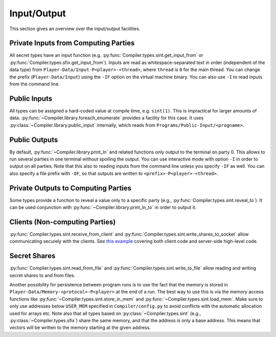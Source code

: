 Input/Output
------------

This section gives an overview over the input/output facilities.


Private Inputs from Computing Parties
~~~~~~~~~~~~~~~~~~~~~~~~~~~~~~~~~~~~~

All secret types have an input function
(e.g. :py:func:`Compiler.types.sint.get_input_from` or
:py:func:`Compiler.types.sfix.get_input_from`). Inputs are read as
whitespace-separated text in order (independent of the data type) from
``Player-Data/Input-P<player>-<thread>``, where ``thread`` is ``0`` for
the main thread. You can change the prefix (``Player-Data/Input``)
using the ``-IF`` option on the virtual machine binary. You can also
use ``-I`` to read inputs from the command line.


Public Inputs
~~~~~~~~~~~~~

All types can be assigned a hard-coded value at compile time, e.g.
``sint(1)``. This is impractical for larger amounts of
data. :py:func:`~Compiler.library.foreach_enumerate` provides a
facility for this case. It uses
:py:class:`~Compiler.library.public_input` internally, which reads
from ``Programs/Public-Input/<progname>``.


Public Outputs
~~~~~~~~~~~~~~

By default, :py:func:`~Compiler.library.print_ln` and related
functions only output to the terminal on party 0. This allows to run
several parties in one terminal without spoiling the output. You can
use interactive mode with option ``-I`` in order to output on all
parties. Note that this also to reading inputs from the command line
unless you specify ``-IF`` as well. You can also specify a file prefix
with ``-OF``, so that outputs are written to
``<prefix>-P<player>-<thread>``.


Private Outputs to Computing Parties
~~~~~~~~~~~~~~~~~~~~~~~~~~~~~~~~~~~~

Some types provide a function to reveal a value only to a specific
party (e.g., :py:func:`Compiler.types.sint.reveal_to`). It can be used
conjunction with :py:func:`~Compiler.library.print_ln_to` in order to
output it.


Clients (Non-computing Parties)
~~~~~~~~~~~~~~~~~~~~~~~~~~~~~~~

:py:func:`Compiler.types.sint.receive_from_client` and
:py:func:`Compiler.types.sint.write_shares_to_socket` allow
communicating securely with the clients. See `this example
<https://github.com/data61/MP-SPDZ/tree/master/ExternalIO>`_
covering both client code and server-side high-level code.


Secret Shares
~~~~~~~~~~~~~

:py:func:`Compiler.types.sint.read_from_file` and
:py:func:`Compiler.types.sint.write_to_file` allow reading and writing
secret shares to and from files.

Another possibility for persistence between program runs is to use the
fact that the memory is stored in
``Player-Data/Memory-<protocol>-P<player>`` at the end of a run. The
best way to use this is via the memory access functions like
:py:func:`~Compiler.types.sint.store_in_mem` and
:py:func:`~Compiler.types.sint.load_mem`. Make sure to only use
addresses below ``USER_MEM`` specified in ``Compiler/config.py`` to
avoid conflicts with the automatic allocation used for arrays
etc. Note also that all types based on
:py:class:`~Compiler.types.sint` (e.g.,
:py:class:`~Compiler.types.sfix`) share the same memory, and that the
address is only a base address. This means that vectors will be
written to the memory starting at the given address.
